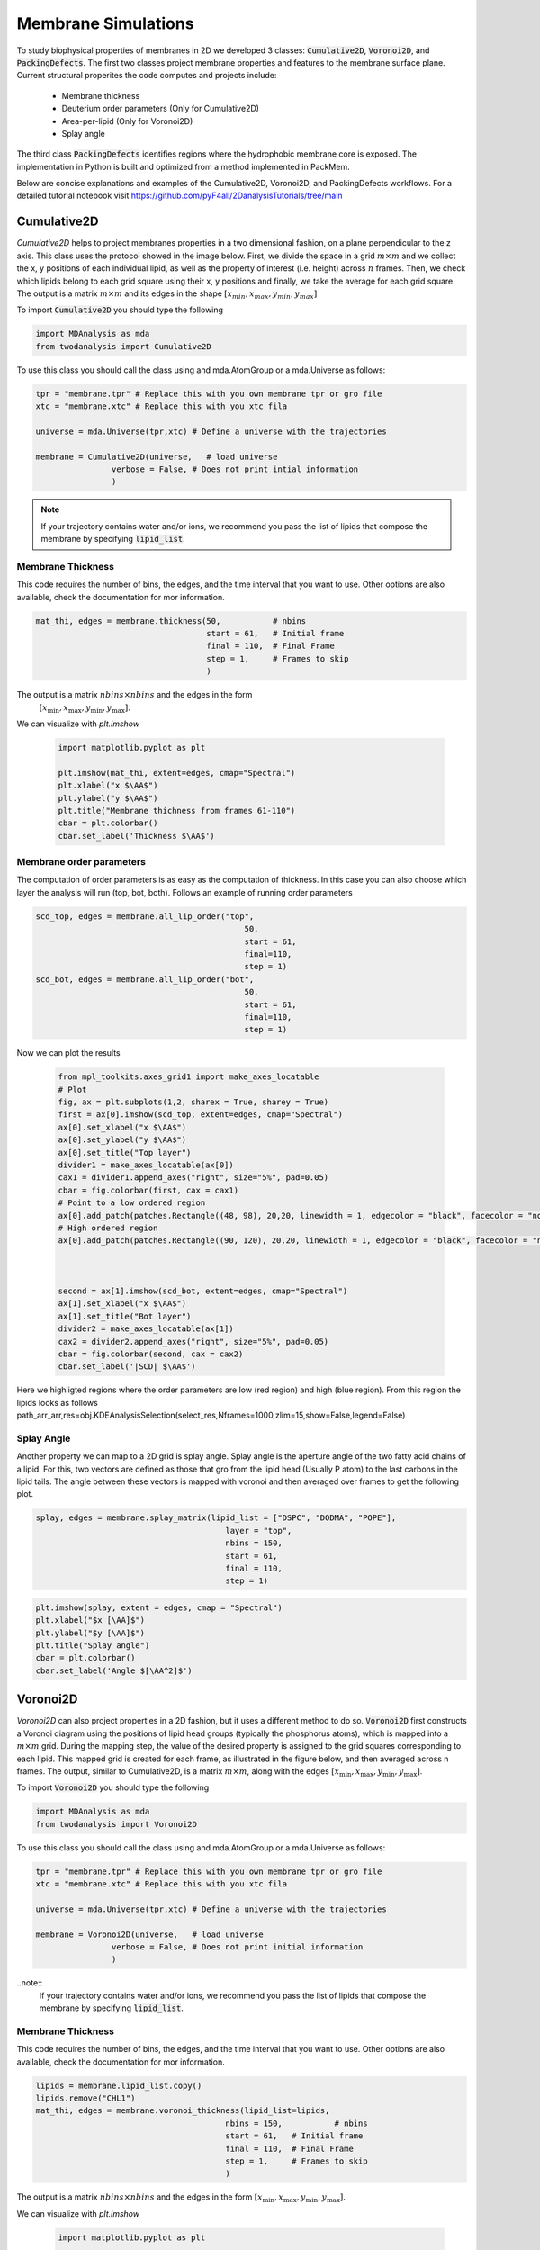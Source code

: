 Membrane Simulations
--------

To study biophysical properties of membranes in 2D we developed 3 classes: :code:`Cumulative2D`, :code:`Voronoi2D`, and :code:`PackingDefects`.
The first two classes project membrane properties and features to the membrane surface plane. Current structural properites the code computes and projects include:

 - Membrane thickness
 - Deuterium order parameters (Only for Cumulative2D)
 - Area-per-lipid (Only for Voronoi2D)
 - Splay angle

The third class :code:`PackingDefects` identifies regions where the hydrophobic membrane core is exposed. The implementation in Python is built and optimized from a method implemented in PackMem. 

Below are concise explanations and examples of the Cumulative2D, Voronoi2D, and PackingDefects workflows. For a detailed tutorial notebook visit https://github.com/pyF4all/2DanalysisTutorials/tree/main

Cumulative2D
^^^^^^^^^^^^^^^^^^^^^^^^^^

`Cumulative2D` helps to project membranes properties in a two dimensional fashion, on a plane perpendicular to the z axis.
This class uses the protocol showed in the image below. First, we divide the space in a grid :math:`m\times m` and
we collect the x, y positions of each individual lipid, as well as the property of interest (i.e. height) across :math:`n` frames. Then, we check which lipids belong
to each grid square using their x, y positions and finally, we take the average for each grid square. The output is
a matrix :math:`m\times m` and its edges in the shape :math:`[x_{\text min},x_{\text max},y_{\text min}, y_{\text max}]`


.. image:: cumulative.png

To import :code:`Cumulative2D` you should type the following

.. code-block:: python

    import MDAnalysis as mda
    from twodanalysis import Cumulative2D



To use this class you should call the class using  and mda.AtomGroup or a mda.Universe as follows:

.. code-block:: python

    tpr = "membrane.tpr" # Replace this with you own membrane tpr or gro file
    xtc = "membrane.xtc" # Replace this with you xtc fila

    universe = mda.Universe(tpr,xtc) # Define a universe with the trajectories

    membrane = Cumulative2D(universe,   # load universe
                    verbose = False, # Does not print intial information
                    )


.. note::
    If your trajectory contains water and/or ions, we recommend you pass the list of lipids that
    compose the membrane by specifying :code:`lipid_list`.


Membrane Thickness
++++++++++++++++++

This code requires the number of bins, the edges, and the time interval that you want to use. Other options
are also available, check the documentation for mor information.

.. code-block:: python

    mat_thi, edges = membrane.thickness(50,           # nbins
                                        start = 61,   # Initial frame
                                        final = 110,  # Final Frame
                                        step = 1,     # Frames to skip
                                        )

The output is a matrix :math:`nbins\times nbins` and the edges in the form
 :math:`[x_\text{min},x_\text{max},y_\text{min},y_\text{max}]`.

We can visualize with `plt.imshow`

 .. code-block:: python

    import matplotlib.pyplot as plt

    plt.imshow(mat_thi, extent=edges, cmap="Spectral")
    plt.xlabel("x $\AA$")
    plt.ylabel("y $\AA$")
    plt.title("Membrane thichness from frames 61-110")
    cbar = plt.colorbar()
    cbar.set_label('Thickness $\AA$')

 .. image:: thickness.png


Membrane order parameters
+++++++++++++++++++++++++

The computation of order parameters is as easy as the computation of thickness. In this case
you can also choose which layer the analysis will run (top, bot, both). Follows an example of running order parameters

.. code-block:: python

    scd_top, edges = membrane.all_lip_order("top",
                                                50,
                                                start = 61,
                                                final=110,
                                                step = 1)
    scd_bot, edges = membrane.all_lip_order("bot",
                                                50,
                                                start = 61,
                                                final=110,
                                                step = 1)


Now we can plot the results


 .. code-block:: python

    from mpl_toolkits.axes_grid1 import make_axes_locatable
    # Plot
    fig, ax = plt.subplots(1,2, sharex = True, sharey = True)
    first = ax[0].imshow(scd_top, extent=edges, cmap="Spectral")
    ax[0].set_xlabel("x $\AA$")
    ax[0].set_ylabel("y $\AA$")
    ax[0].set_title("Top layer")
    divider1 = make_axes_locatable(ax[0])
    cax1 = divider1.append_axes("right", size="5%", pad=0.05)
    cbar = fig.colorbar(first, cax = cax1)
    # Point to a low ordered region
    ax[0].add_patch(patches.Rectangle((48, 98), 20,20, linewidth = 1, edgecolor = "black", facecolor = "none"))
    # High ordered region
    ax[0].add_patch(patches.Rectangle((90, 120), 20,20, linewidth = 1, edgecolor = "black", facecolor = "none"))



    second = ax[1].imshow(scd_bot, extent=edges, cmap="Spectral")
    ax[1].set_xlabel("x $\AA$")
    ax[1].set_title("Bot layer")
    divider2 = make_axes_locatable(ax[1])
    cax2 = divider2.append_axes("right", size="5%", pad=0.05)
    cbar = fig.colorbar(second, cax = cax2)
    cbar.set_label('|SCD| $\AA$')

 .. image:: scd.png

Here we highligted regions where the order parameters are low (red region) and high (blue region). From this region
the lipids looks as follows
path_arr_arr,res=obj.KDEAnalysisSelection(select_res,Nframes=1000,zlim=15,show=False,legend=False)



Splay Angle
+++++++++++

Another property we can map to a 2D grid is splay angle. Splay angle is the aperture angle of
the two fatty acid chains of a lipid. For this, two vectors are defined as those that gro from the lipid
head (Usually P atom) to the last carbons in the lipid tails. The angle between these vectors is mapped with voronoi
and then averaged over  frames to get the following plot.


.. code:: python

    splay, edges = membrane.splay_matrix(lipid_list = ["DSPC", "DODMA", "POPE"],
                                            layer = "top",
                                            nbins = 150,
                                            start = 61,
                                            final = 110,
                                            step = 1)





.. code:: python

    plt.imshow(splay, extent = edges, cmap = "Spectral")
    plt.xlabel("$x [\AA]$")
    plt.ylabel("$y [\AA]$")
    plt.title("Splay angle")
    cbar = plt.colorbar()
    cbar.set_label('Angle $[\AA^2]$')

.. image:: splay_cumu.png



Voronoi2D
^^^^^^^^^^

`Voronoi2D` can also project properties in a 2D fashion, but it uses a different method to do so.
:code:`Voronoi2D` first constructs a Voronoi diagram using the positions of lipid head groups (typically
the phosphorus atoms), which is mapped into a :math:`m\times m` grid. During the mapping step, the value
of the desired property is assigned to the grid squares corresponding to each lipid.
This mapped grid is created for each frame, as illustrated in the figure below,
and then averaged across n frames. The output, similar to Cumulative2D, is a matrix :math:`m \times m`,
along with the edges :math:`[x_{\text{min}}, x_{\text{max}}, y_{\text{min}}, y_{\text{max}}]`.

.. image:: voronoii.png



To import :code:`Voronoi2D` you should type the following

.. code-block:: python

    import MDAnalysis as mda
    from twodanalysis import Voronoi2D



To use this class you should call the class using  and mda.AtomGroup or a mda.Universe as follows:

.. code-block:: python

    tpr = "membrane.tpr" # Replace this with you own membrane tpr or gro file
    xtc = "membrane.xtc" # Replace this with you xtc fila

    universe = mda.Universe(tpr,xtc) # Define a universe with the trajectories

    membrane = Voronoi2D(universe,   # load universe
                    verbose = False, # Does not print initial information
                    )


..note::
    If your trajectory contains water and/or ions, we recommend you pass the list of lipids that
    compose the membrane by specifying :code:`lipid_list`.


Membrane Thickness
++++++++++++++++++

This code requires the number of bins, the edges, and the time interval that you want to use. Other options
are also available, check the documentation for mor information.

.. code-block:: python

    lipids = membrane.lipid_list.copy()
    lipids.remove("CHL1")
    mat_thi, edges = membrane.voronoi_thickness(lipid_list=lipids,
                                            nbins = 150,           # nbins
                                            start = 61,   # Initial frame
                                            final = 110,  # Final Frame
                                            step = 1,     # Frames to skip
                                            )

The output is a matrix :math:`nbins\times nbins` and the edges in the form :math:`[x_{\text{min}}, x_{\text{max}}, y_{\text{min}}, y_{\text{max}}]`.

We can visualize with `plt.imshow`

 .. code-block:: python

    import matplotlib.pyplot as plt

    plt.imshow(mat_thi, extent = edges, cmap = "Spectral")

    plt.xlabel("x $[\AA]$")
    plt.ylabel("y $[\AA]$")

    plt.title("Membrane thickness from frames 61-110")
    cbar = plt.colorbar()
    cbar.set_label('Thickness $\AA$')
    plt.show()

 .. image:: voronoi_thickness.png

Area per lipid
++++++++++++++

We include the possibility of getting Voronoi APL. For one frame can be obtained as follows:

.. code:: python

    voronoi_dict = membrane.voronoi_properties(layer = "top")


This return a dictionary that contains the areas per each lipid in the top bilayer by accesing to
:code:`voronoi_dict["apl"]`.

We can further map this voronoi apl and take the mean over time by using:

.. code:: python

    areas, edges = membrane.voronoi_apl(layer = "top",
                                        nbins = 150,
                                        start = 61,
                                        final = 110,
                                        step = 1)





.. code:: python

    plt.imshow(areas, extent = edges, cmap = "Spectral")
    plt.xlabel("$x [\AA]$")
    plt.ylabel("$y [\AA]$")
    plt.title("Area per lipid")
    cbar = plt.colorbar()
    cbar.set_label('Area per lipid $[\AA^2]$')

.. image:: multiple_apl.png


Splay Angle
+++++++++++

Another property we can map to a 2D grid is splay angle. Splay angle is the aperture angle of
the two fatty acid chains of a lipid. For this, two vectors are defined as those that gro from the lipid
head (Usually P atom) to the last carbons in the lipid tails. The angle between these vectors is mapped with voronoi
and then averaged over  frames to get the following plot.


.. code:: python

    splay, edges = membrane.voronoi_splay(layer = "top",
                                            nbins = 150,
                                            start = 61,
                                            final = 110,
                                            step = 1)





.. code:: python

    plt.imshow(splay, extent = edges, cmap = "Spectral")
    plt.xlabel("$x [\AA]$")
    plt.ylabel("$y [\AA]$")
    plt.title("Splay angle")
    cbar = plt.colorbar()
    cbar.set_label('Angle $[\AA^2]$')

.. image:: splay.png



PackingDefects
^^^^^^^^^^^^^^^

Packing defects is metric to evaluate the exposure of the hydrophobic core. It changes with membrane composition and
also when proteins interact with the membrane. The computation of packing defects with packmemb implies extracting pdb files
from the trajectories and then procesing them, which is time comsuming. Here we present an easy way to compute packing defects by
only providing the trajectory and the topology file. Our
code is able to compute packing defects for a single frame as well as for
full trajectories with several frames. Also, our code outperforms packmemb, doing the computations faster.

To use packing defects you should import the class as follows:

.. code-block:: python

    tpr = "membrane.tpr" # Replace this with you own membrane tpr or gro file
    xtc = "membrane.xtc" # Replace this with you xtc fila

    universe = mda.Universe(tpr,xtc) # Define a universe with the trajectories

    membrane = PackingDefects(universe,   # load universe
                    verbose = False, # Does not print intial information
                    )

Single Frame
++++++++++++

For a single frame, say the frame 100 we can run

.. code-block:: python

    membrane.u.trajectory[100] # Compute deffects for the 80 frame
    defects, defects_dict = membrane.packing_defects(layer = "top",         # layer to compute packing defects
                                                    periodic = True,  # edges for output
                                                    nbins = 400,            # number of bins
                                                    )



To plot and visualize the packing defects you should run:

.. code-block:: python

    plt.imshow(defects, cmap = "viridis", extent = defects_dict["edges"]) # Plot defects
    plt.xlabel("x  $[\AA]$")
    plt.ylabel("y  $[\AA]$")
    plt.show()

.. image:: packing_defects.png

Follows a comparison (C) of a plot made with VMD (A) and the packing defects computed with our code (B)

.. image:: packing1.png






Multiple Frames
+++++++++++++++

For various frames, to get statistics. Here, the return is a pandas dataframe and an array with the
sizes of the defects along the trajectory.

.. code-block:: python

    data_df, numpy_sizes = membrane.packing_defects_stats(nbins = 400,
                                                      layer = "top",
                                                      periodic = True,
                                                      start = 0,
                                                      final = -1,
                                                      step=1)


We can use this data to plot the probability of getting a packing defect of some areas

.. code-block:: python

    unique, counts = np.unique(numpy_sizes, return_counts = True)
    probabilities = counts/counts.sum()

    plt.figure(figsize=(8, 5))
    plt.scatter(unique*defects_dict["grid_size"]*defects_dict["grid_size"], probabilities)
    plt.xlabel('Area $\AA$')
    plt.yscale('log')
    plt.ylabel('Probability')
    plt.title('Probability Distribution of Area')
    plt.axvline(x = 5, color = "black")
    plt.show()

.. image:: sizedefetc.png





